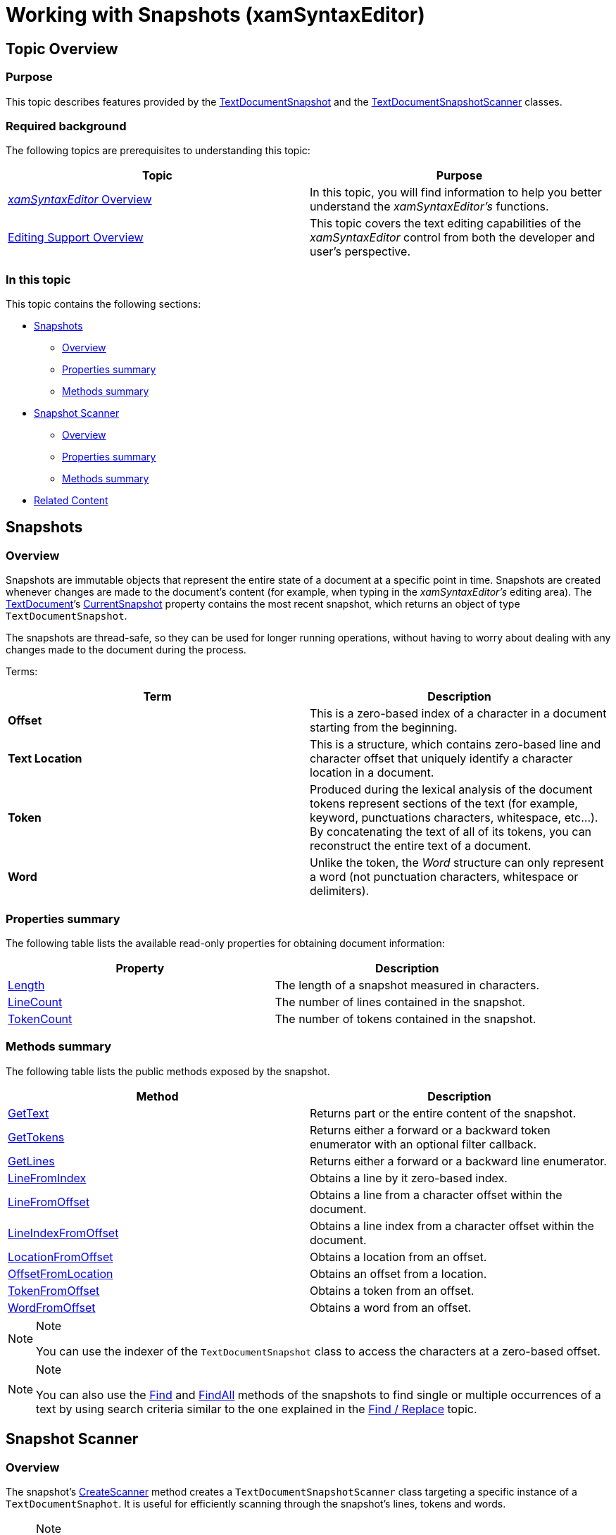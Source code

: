 ﻿////

|metadata|
{
    "name": "xamsyntaxeditor-working-with-snapshots",
    "controlName": ["xamSyntaxEditor"],
    "tags": ["Editing","How Do I","Patterns and Practices"],
    "guid": "7339d904-6192-4a9d-be5b-b8fc6040cebf",  
    "buildFlags": [],
    "createdOn": "2016-05-25T18:21:59.3883924Z"
}
|metadata|
////

= Working with Snapshots (xamSyntaxEditor)

== Topic Overview

=== Purpose

This topic describes features provided by the link:{ApiPlatform}documents.textdocument.v{ProductVersion}~infragistics.documents.textdocumentsnapshot_members.html[TextDocumentSnapshot] and the link:{ApiPlatform}documents.textdocument.v{ProductVersion}~infragistics.documents.textdocumentsnapshotscanner_members.html[TextDocumentSnapshotScanner] classes.

=== Required background

The following topics are prerequisites to understanding this topic:

[options="header", cols="a,a"]
|====
|Topic|Purpose

| link:xamsyntaxeditor-overview.html[ _xamSyntaxEditor_ Overview]
|In this topic, you will find information to help you better understand the _xamSyntaxEditor’s_ functions.

| link:xamsyntaxeditor-editing-support-overview.html[Editing Support Overview]
|This topic covers the text editing capabilities of the _xamSyntaxEditor_ control from both the developer and user’s perspective.

|====

=== In this topic

This topic contains the following sections:

* <<_Ref333583345, Snapshots >>
** <<_Ref333583351,Overview>>
** <<_Ref333583358,Properties summary>>
** <<_Ref333583365,Methods summary>>

* <<_Ref333583370, Snapshot Scanner >>
** <<_Ref333583377,Overview>>
** <<_Ref333583382,Properties summary>>
** <<_Ref333583391,Methods summary>>

* <<_Ref333583398, Related Content >>

[[_Ref333583345]]
== Snapshots

[[_Ref333583351]]

=== Overview

Snapshots are immutable objects that represent the entire state of a document at a specific point in time. Snapshots are created whenever changes are made to the document’s content (for example, when typing in the  _xamSyntaxEditor’s_   editing area). The link:{ApiPlatform}documents.textdocument.v{ProductVersion}~infragistics.documents.textdocument_members.html[TextDocument]’s link:{ApiPlatform}documents.textdocument.v{ProductVersion}~infragistics.documents.textdocument~currentsnapshot.html[CurrentSnapshot] property contains the most recent snapshot, which returns an object of type `TextDocumentSnapshot`.

The snapshots are thread-safe, so they can be used for longer running operations, without having to worry about dealing with any changes made to the document during the process.

Terms:

[options="header", cols="a,a"]
|====
|Term|Description

| *Offset* 
|This is a zero-based index of a character in a document starting from the beginning.

| *Text Location* 
|This is a structure, which contains zero-based line and character offset that uniquely identify a character location in a document.

| *Token* 
|Produced during the lexical analysis of the document tokens represent sections of the text (for example, keyword, punctuations characters, whitespace, etc...). By concatenating the text of all of its tokens, you can reconstruct the entire text of a document.

| *Word* 
|Unlike the token, the _Word_ structure can only represent a word (not punctuation characters, whitespace or delimiters).

|====

[[_Ref333583358]]

=== Properties summary

The following table lists the available read-only properties for obtaining document information:

[options="header", cols="a,a"]
|====
|Property|Description

| link:{ApiPlatform}documents.textdocument.v{ProductVersion}~infragistics.documents.textdocumentsnapshot~length.html[Length]
|The length of a snapshot measured in characters.

| link:{ApiPlatform}documents.textdocument.v{ProductVersion}~infragistics.documents.textdocumentsnapshot~linecount.html[LineCount]
|The number of lines contained in the snapshot.

| link:{ApiPlatform}documents.textdocument.v{ProductVersion}~infragistics.documents.textdocumentsnapshot~tokencount.html[TokenCount]
|The number of tokens contained in the snapshot.

|====

[[_Ref333583365]]

=== Methods summary

The following table lists the public methods exposed by the snapshot.

[options="header", cols="a,a"]
|====
|Method|Description

| link:{ApiPlatform}documents.textdocument.v{ProductVersion}~infragistics.documents.textdocumentsnapshot~gettext.html[GetText]
|Returns part or the entire content of the snapshot.

| link:{ApiPlatform}documents.textdocument.v{ProductVersion}~infragistics.documents.textdocumentsnapshot~gettokens.html[GetTokens]
|Returns either a forward or a backward token enumerator with an optional filter callback.

| link:{ApiPlatform}documents.textdocument.v{ProductVersion}~infragistics.documents.textdocumentsnapshot~getlines.html[GetLines]
|Returns either a forward or a backward line enumerator.

| link:{ApiPlatform}documents.textdocument.v{ProductVersion}~infragistics.documents.textdocumentsnapshot~linefromindex.html[LineFromIndex]
|Obtains a line by it zero-based index.

| link:{ApiPlatform}documents.textdocument.v{ProductVersion}~infragistics.documents.textdocumentsnapshot~linefromoffset.html[LineFromOffset]
|Obtains a line from a character offset within the document.

| link:{ApiPlatform}documents.textdocument.v{ProductVersion}~infragistics.documents.textdocumentsnapshot~lineindexfromoffset.html[LineIndexFromOffset]
|Obtains a line index from a character offset within the document.

| link:{ApiPlatform}documents.textdocument.v{ProductVersion}~infragistics.documents.textdocumentsnapshot~locationfromoffset.html[LocationFromOffset]
|Obtains a location from an offset.

| link:{ApiPlatform}documents.textdocument.v{ProductVersion}~infragistics.documents.textdocumentsnapshot~offsetfromlocation.html[OffsetFromLocation]
|Obtains an offset from a location.

| link:{ApiPlatform}documents.textdocument.v{ProductVersion}~infragistics.documents.textdocumentsnapshot~tokenfromoffset.html[TokenFromOffset]
|Obtains a token from an offset.

| link:{ApiPlatform}documents.textdocument.v{ProductVersion}~infragistics.documents.textdocumentsnapshot~wordfromoffset.html[WordFromOffset]
|Obtains a word from an offset.

|====

.Note
[NOTE]
====
You can use the indexer of the `TextDocumentSnapshot` class to access the characters at a zero-based offset.
====

.Note
[NOTE]
====
You can also use the link:{ApiPlatform}documents.textdocument.v{ProductVersion}~infragistics.documents.textdocumentsnapshot~find.html[Find] and link:{ApiPlatform}documents.textdocument.v{ProductVersion}~infragistics.documents.textdocumentsnapshot~findall.html[FindAll] methods of the snapshots to find single or multiple occurrences of a text by using search criteria similar to the one explained in the link:xamsyntaxeditor-find-replace.html[Find / Replace] topic.
====

[[_Ref333583370]]
== Snapshot Scanner

[[_Ref333583377]]

=== Overview

The snapshot’s link:{ApiPlatform}documents.textdocument.v{ProductVersion}~infragistics.documents.textdocumentsnapshot~createscanner.html[CreateScanner] method creates a `TextDocumentSnapshotScanner` class targeting a specific instance of a `TextDocumentSnaphot`. It is useful for efficiently scanning through the snapshot’s lines, tokens and words.

.Note
[NOTE]
====
Even though the snapshot that it targets is thread-safe, the scanner is not. Create the scanner on the same thread that uses it. Creating a scanner on one thread and trying to access the properties and methods of a scanner created on another thread raises an link:http://msdn.microsoft.com/en-us/library/system.invalidoperationexception.aspx[InvalidOperationException].
====

When first creating the scanner its current scan position initializes to zero. The scan position can be explicitly set (via the `CurrentOffset` property) or manipulated by calling any of the following “seek” methods. There are also several “peek” methods, which are useful in obtain  _Tokens_   or  _Words_   surrounding the current scan position, without changing the current scan position.

[[_Ref333583382]]

=== Properties summary

You can use the following properties to obtain different information regarding the current scan position:

[options="header", cols="a,a"]
|====
|Property|Description

| link:{ApiPlatform}documents.textdocument.v{ProductVersion}~infragistics.documents.textdocumentsnapshotscanner~currentoffset.html[CurrentOffset]
|Returns or sets the current offset from the beginning of the document.

| link:{ApiPlatform}documents.textdocument.v{ProductVersion}~infragistics.documents.textdocumentsnapshotscanner~currentcharacter.html[CurrentCharacter]
|Returns the character at the `CurrentOffset`.

| link:{ApiPlatform}documents.textdocument.v{ProductVersion}~infragistics.documents.textdocumentsnapshotscanner~currentline.html[CurrentLine]
|Returns the line containing the `CurrentOffset`.

| link:{ApiPlatform}documents.textdocument.v{ProductVersion}~infragistics.documents.textdocumentsnapshotscanner~currenttoken.html[CurrentToken]
|Returns the token containing the `CurrentOffset`. 

.Note 

[NOTE] 

==== 

Setting the `CurrentOffset` to the snapshot’s length returns the end-of-stream (EOS) token. 

====

| link:{ApiPlatform}documents.textdocument.v{ProductVersion}~infragistics.documents.textdocumentsnapshotscanner~currentword.html[CurrentWord]
|Returns either the word containing the `CurrentOffset` or null in the event that the `CurrentOffset` is not within a word.

|====

[[_Ref333583391]]

=== Methods summary

You can use the following methods to move back and forth the current scan position:

[options="header", cols="a,a"]
|====
|Method|Description

| link:{ApiPlatform}documents.textdocument.v{ProductVersion}~infragistics.documents.textdocumentsnapshotscanner~seektoend.html[SeekToEnd]
|Move the scan position to the end of the snapshot content.

| link:{ApiPlatform}documents.textdocument.v{ProductVersion}~infragistics.documents.textdocumentsnapshotscanner~seektoline.html[SeekToLine]
|Move the scan position to a specific line in the snapshot content.

| link:{ApiPlatform}documents.textdocument.v{ProductVersion}~infragistics.documents.textdocumentsnapshotscanner~seektostart.html[SeekToStart]
|Move the scan position to the start of the snapshot content.

| link:{ApiPlatform}documents.textdocument.v{ProductVersion}~infragistics.documents.textdocumentsnapshotscanner~seektotoken.html[SeekToToken]
|Move the scan position to the next/previous start/end token.

| link:{ApiPlatform}documents.textdocument.v{ProductVersion}~infragistics.documents.textdocumentsnapshotscanner~seektoword.html[SeekToWord]
|Move the scan position to the next/previous start/end word.

|====

You can use the following methods to peek the surrounding documents parts without moving the current scan position:

[options="header", cols="a,a"]
|====
|Method|Description

| link:{ApiPlatform}documents.textdocument.v{ProductVersion}~infragistics.documents.textdocumentsnapshotscanner~peeknexttoken.html[PeekNextToken]
|Obtain the next token.

| link:{ApiPlatform}documents.textdocument.v{ProductVersion}~infragistics.documents.textdocumentsnapshotscanner~peeknextword.html[PeekNextWord]
|Obtain the next word.

| link:{ApiPlatform}documents.textdocument.v{ProductVersion}~infragistics.documents.textdocumentsnapshotscanner~peekprevioustoken.html[PeekPreviousToken]
|Obtain the previous token.

| link:{ApiPlatform}documents.textdocument.v{ProductVersion}~infragistics.documents.textdocumentsnapshotscanner~peekpreviousword.html[PeekPreviousWord]
|Obtain the previous word.

|====

[[_Ref333583398]]
== Related Content

=== Topics

The following topics provide additional information related to this topic.

[options="header", cols="a,a"]
|====
|Topic|Purpose

| link:xamsyntaxeditor-error-reporting.html[Error Reporting]
|This topic provides an overview of the _xamSyntaxEditor_ control’s error reporting functionality and shows how to configure and work with the control.

| link:xamsyntaxeditor-find-replace.html[Find / Replace]
|This topic explains the `TextDocument`’s Find, Replace and ReplaceAll operations.

|====

=== Samples

The following samples provide additional information related to this topic.

[options="header", cols="a,a"]
|====
|Sample|Purpose

| pick:[sl=" link:{SamplesURL}/syntax-editor/#/error-reporting[Error Reporting]"] pick:[wpf=" link:{SamplesURL}/syntax-editor/error-reporting[Error Reporting]"] 
|This sample demonstrates how to configure error reporting and how to obtain a list of errors from the _xamSyntaxEditor_ .

| pick:[sl=" link:{SamplesURL}/syntax-editor/#/find-and-replace[Find and Replace]"] pick:[wpf=" link:{SamplesURL}/syntax-editor/find-and-replace[Find and Replace]"] 
|This sample demonstrates how to use the find and replace functionality of the `TextDocument`.

| pick:[sl=" link:{SamplesURL}/syntax-editor/#/search-results[Search Results]"] pick:[wpf=" link:{SamplesURL}/syntax-editor/search-results[Search Results]"] 
|This sample demonstrates Text Document searching and how you can navigate through the results.

|====
